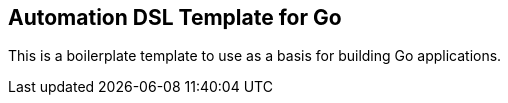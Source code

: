 == Automation DSL Template for Go

This is a boilerplate template to use as a basis for building Go applications.

